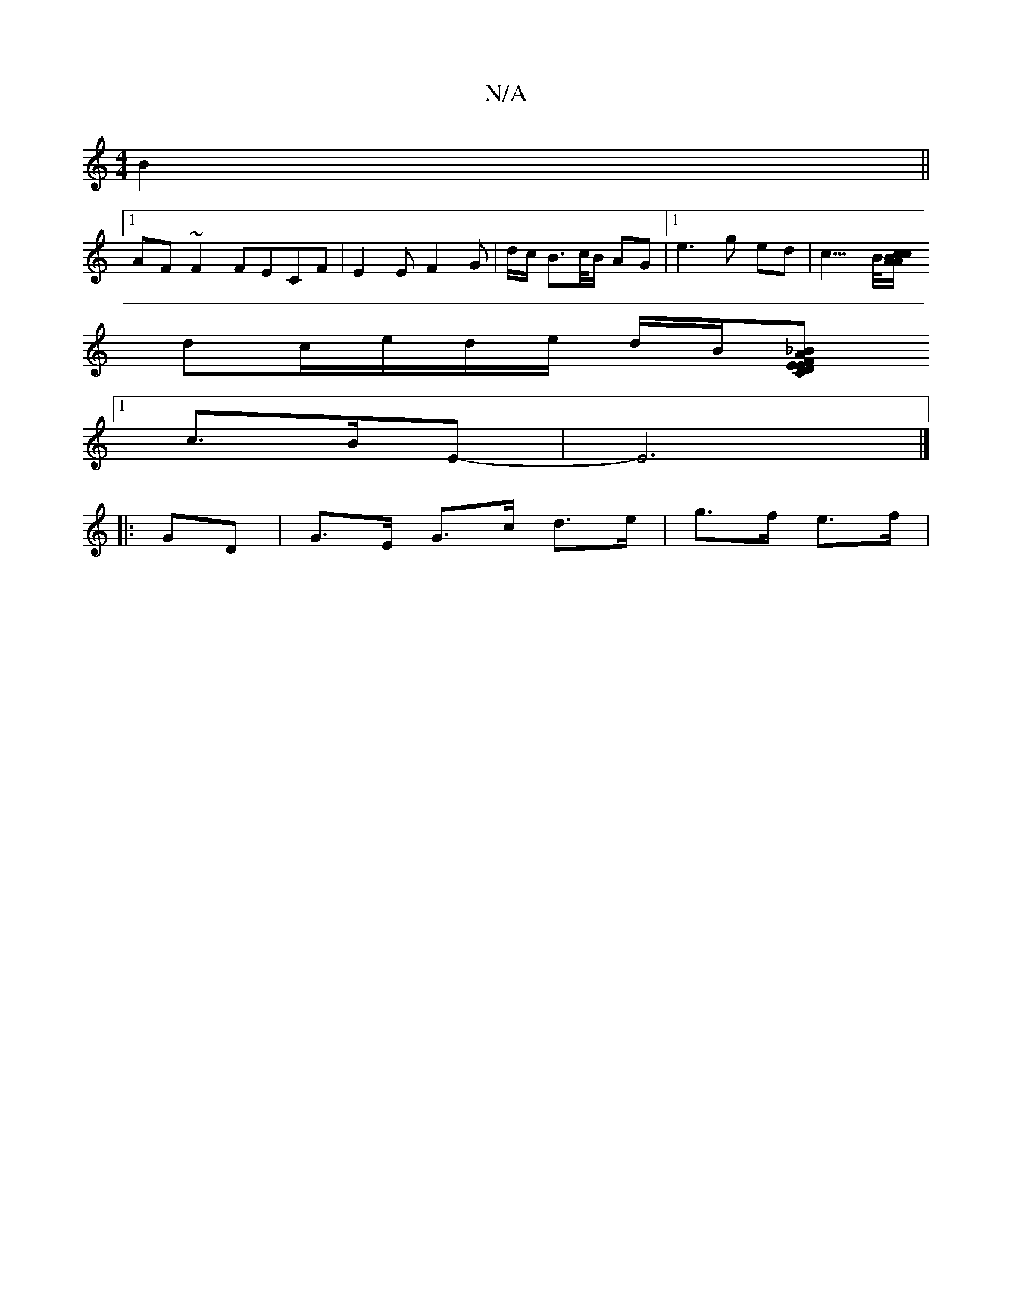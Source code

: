 X:1
T:N/A
M:4/4
R:N/A
K:Cmajor
 B2 ||
[1 AF~F2 FECF | E2E F2G | d/c/ B>c/B/ AG |[1 e3 g ed | c5/>B/[cA/A/ Bc |
dc/2e/2d/2e/2 d/2B/2[-_B2 E2 FA | EC D2 FG AF | F2 F2 B2 BA |
[1 c3/2B/2E-|E6 |]
|: GD |G>E G>c d>e|g>f e>f |[M:|!3/G,/|